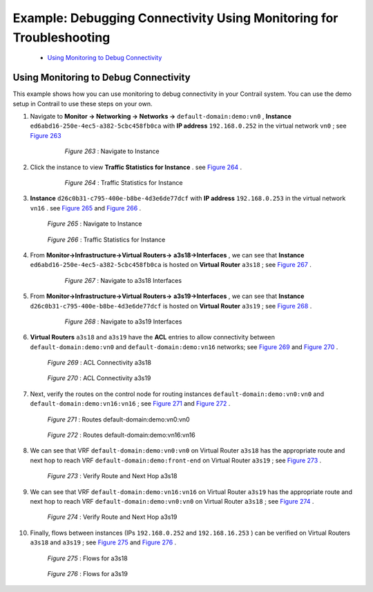 
====================================================================
Example: Debugging Connectivity Using Monitoring for Troubleshooting
====================================================================

   -  `Using Monitoring to Debug Connectivity`_ 



Using Monitoring to Debug Connectivity
======================================

This example shows how you can use monitoring to debug connectivity in your Contrail system. You can use the demo setup in Contrail to use these steps on your own.




#. Navigate to **Monitor -> Networking -> Networks ->**   ``default-domain:demo:vn0`` , **Instance**   ``ed6abd16-250e-4ec5-a382-5cbc458fb0ca`` with **IP address**   ``192.168.0.252`` in the virtual network ``vn0`` ; see `Figure 263`_ 

    .. _Figure 263: 

      *Figure 263* : Navigate to Instance

    .. figure:: s041879.gif



#. Click the instance to view **Traffic Statistics for Instance** . see `Figure 264`_ .

    .. _Figure 264: 

      *Figure 264* : Traffic Statistics for Instance

    .. figure:: s041880.gif



#.  **Instance**   ``d26c0b31-c795-400e-b8be-4d3e6de77dcf`` with **IP address**   ``192.168.0.253`` in the virtual network ``vn16`` . see `Figure 265`_ and `Figure 266`_ .

    .. _Figure 265: 

      *Figure 265* : Navigate to Instance

    .. figure:: s041881.gif

    .. _Figure 266: 

      *Figure 266* : Traffic Statistics for Instance

    .. figure:: s041882.gif



#. From **Monitor->Infrastructure->Virtual Routers->**  **a3s18->Interfaces** , we can see that **Instance**  ``ed6abd16-250e-4ec5-a382-5cbc458fb0ca`` is hosted on **Virtual Router**  ``a3s18`` ; see `Figure 267`_ .

    .. _Figure 267: 

      *Figure 267* : Navigate to a3s18 Interfaces

    .. figure:: s041883.gif



#. From **Monitor->Infrastructure->Virtual Routers->**  **a3s19->Interfaces** , we can see that **Instance**  ``d26c0b31-c795-400e-b8be-4d3e6de77dcf`` is hosted on **Virtual Router**  ``a3s19`` ; see `Figure 268`_ .

    .. _Figure 268: 

     *Figure 268* : Navigate to a3s19 Interfaces

    .. figure:: s041884.gif



#.  **Virtual Routers**   ``a3s18`` and ``a3s19`` have the **ACL** entries to allow connectivity between ``default-domain:demo:vn0`` and ``default-domain:demo:vn16`` networks; see `Figure 269`_ and `Figure 270`_ .

    .. _Figure 269: 

      *Figure 269* : ACL Connectivity a3s18

    .. figure:: s041885.gif

    .. _Figure 270: 

      *Figure 270* : ACL Connectivity a3s19

    .. figure:: s041886.gif



#. Next, verify the routes on the control node for routing instances ``default-domain:demo:vn0:vn0`` and ``default-domain:demo:vn16:vn16`` ; see `Figure 271`_ and `Figure 272`_ .

   .. _Figure 271: 

     *Figure 271* : Routes default-domain:demo:vn0:vn0

   .. figure:: s041887.gif

   .. _Figure 272: 

     *Figure 272* : Routes default-domain:demo:vn16:vn16

   .. figure:: s041888.gif



#. We can see that VRF ``default-domain:demo:vn0:vn0`` on Virtual Router ``a3s18`` has the appropriate route and next hop to reach VRF ``default-domain:demo:front-end`` on Virtual Router ``a3s19`` ; see `Figure 273`_ .

   .. _Figure 273: 

     *Figure 273* : Verify Route and Next Hop a3s18

   .. figure:: s041889.gif



#. We can see that VRF ``default-domain:demo:vn16:vn16`` on Virtual Router ``a3s19`` has the appropriate route and next hop to reach VRF ``default-domain:demo:vn0:vn0`` on Virtual Router ``a3s18`` ; see `Figure 274`_ .

   .. _Figure 274: 

     *Figure 274* : Verify Route and Next Hop a3s19

   .. figure:: s041890.gif



#. Finally, flows between instances (IPs ``192.168.0.252`` and ``192.168.16.253`` ) can be verified on Virtual Routers ``a3s18`` and ``a3s19`` ; see `Figure 275`_ and `Figure 276`_ .

   .. _Figure 275: 

     *Figure 275* : Flows for a3s18

   .. figure:: s041891.gif

   .. _Figure 276: 

     *Figure 276* : Flows for a3s19

   .. figure:: s041892.gif

